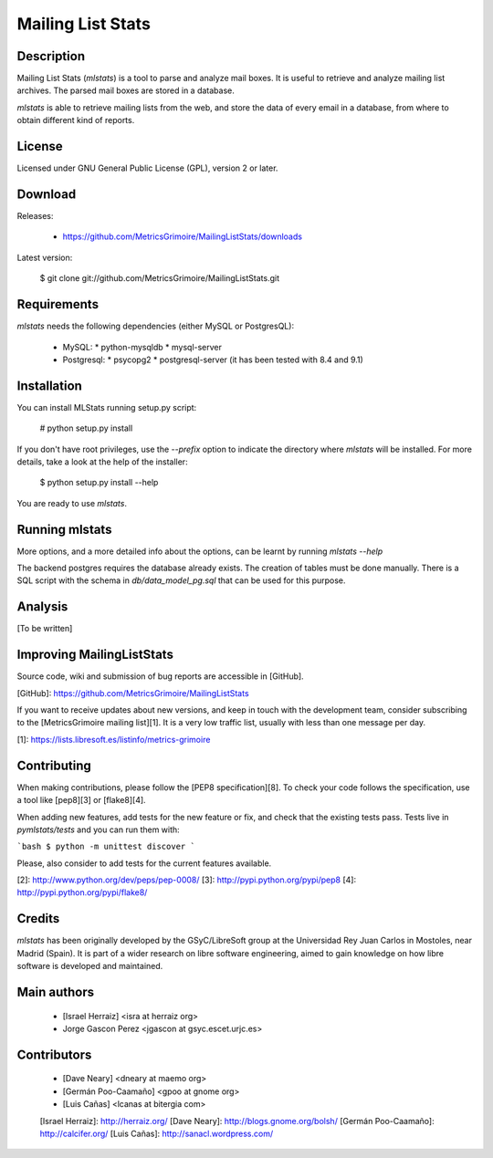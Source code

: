 Mailing List Stats
==================

Description
-----------
Mailing List Stats (`mlstats`) is a tool to parse and analyze mail boxes.
It is useful to retrieve and analyze mailing list archives.  The parsed
mail boxes are stored in a database.

`mlstats` is able to retrieve mailing lists from the web,
and store the data of every email in a database, from where to obtain
different kind of reports.

License
-------

Licensed under GNU General Public License (GPL), version 2 or later.


Download
--------

Releases:

  * https://github.com/MetricsGrimoire/MailingListStats/downloads

Latest version:

    $ git clone git://github.com/MetricsGrimoire/MailingListStats.git


Requirements
-------------
`mlstats` needs the following dependencies (either MySQL or PostgresQL):

  * MySQL:
    * python-mysqldb
    * mysql-server
  * Postgresql:
    * psycopg2
    * postgresql-server (it has been tested with 8.4 and 9.1)


Installation
------------
You can install MLStats running setup.py script:

    # python setup.py install

If you don't have root privileges, use the `--prefix` option to indicate 
the directory where `mlstats` will be installed. For more details, take a 
look at the help of the installer:

    $ python setup.py install --help

You are ready to use `mlstats`.


Running mlstats
---------------

More options, and a more detailed info about the options, can be
learnt by running `mlstats --help`

The backend postgres requires the database already exists. The creation
of tables must be done manually. There is a SQL script with the schema
in `db/data_model_pg.sql` that can be used for this purpose.


Analysis
--------

[To be written]


Improving MailingListStats
---------------------------

Source code, wiki and submission of bug reports are accessible in [GitHub].

[GitHub]: https://github.com/MetricsGrimoire/MailingListStats

If you want to receive updates about new versions, and keep in touch
with the development team, consider subscribing to the [MetricsGrimoire mailing list][1].
It is a very low traffic list, usually with less than one message per day.

[1]: https://lists.libresoft.es/listinfo/metrics-grimoire

Contributing
------------

When making contributions, please follow the [PEP8 specification][8].
To check your code follows the specification, use a tool like
[pep8][3] or [flake8][4].

When adding new features, add tests for the new feature or fix, and check
that the existing tests pass.  Tests live in `pymlstats/tests` and you can
run them with:

```bash
$ python -m unittest discover
```

Please, also consider to add tests for the current features available.

[2]: http://www.python.org/dev/peps/pep-0008/
[3]: http://pypi.python.org/pypi/pep8
[4]: http://pypi.python.org/pypi/flake8/

Credits
-------

`mlstats` has been originally developed by the GSyC/LibreSoft group at
the Universidad Rey Juan Carlos in Mostoles, near Madrid (Spain). It is
part of a wider research on libre software engineering, aimed to gain
knowledge on how libre software is developed and maintained.
 

Main authors
------------

  * [Israel Herraiz]               <isra at herraiz org>
  * Jorge Gascon Perez             <jgascon at gsyc.escet.urjc.es>


Contributors
------------

  * [Dave Neary]                   <dneary at maemo org>
  * [Germán Poo-Caamaño]           <gpoo at gnome org>
  * [Luis Cañas]                   <lcanas at bitergia com>

  [Israel Herraiz]: http://herraiz.org/
  [Dave Neary]: http://blogs.gnome.org/bolsh/
  [Germán Poo-Caamaño]: http://calcifer.org/
  [Luis Cañas]: http://sanacl.wordpress.com/
